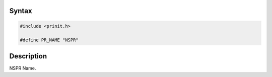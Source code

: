 .. _Syntax:

Syntax
------

.. code:: eval

   #include <prinit.h>

   #define PR_NAME "NSPR"

.. _Description:

Description
-----------

NSPR Name.
